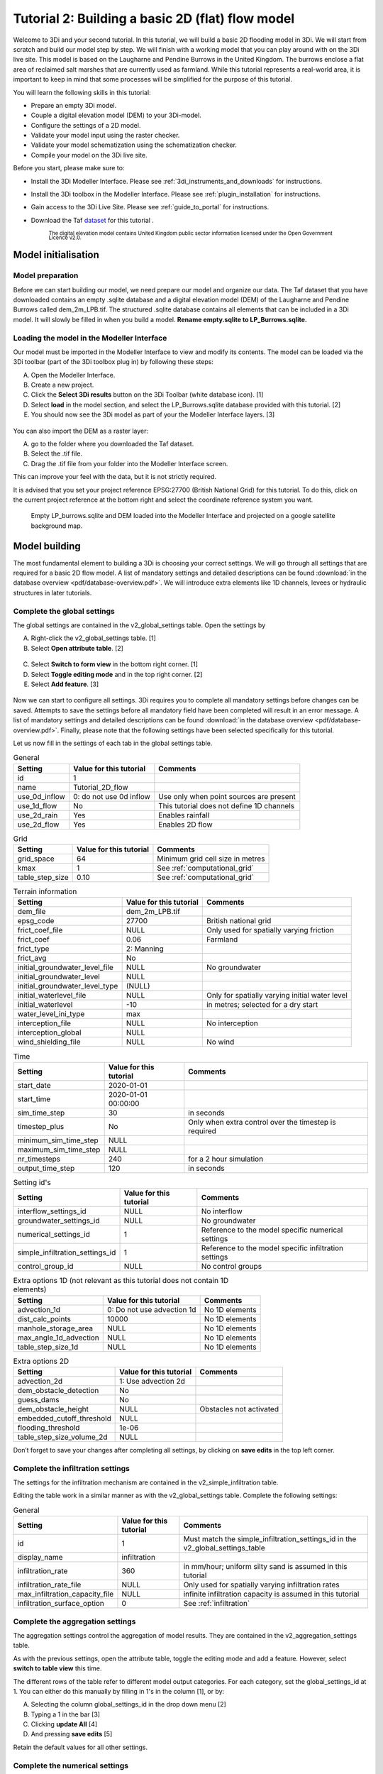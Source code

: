 .. _tutorial2_2dflatmodel:

Tutorial 2: Building a basic 2D (flat) flow model
==================================================

Welcome to 3Di and your second tutorial.
In this tutorial, we will build a basic 2D flooding model in 3Di.
We will start from scratch and build our model step by step.
We will finish with a working model that you can play around with on the 3Di live site.
This model is based on the Laugharne and Pendine Burrows in the United Kingdom.
The burrows enclose a flat area of reclaimed salt marshes that are currently used as farmland.
While this tutorial represents a real-world area, it is important to keep in mind that some processes will be simplified for the purpose of this tutorial. 

You will learn the following skills in this tutorial:

* Prepare an empty 3Di model.
* Couple a digital elevation model (DEM) to your 3Di-model. 
* Configure the settings of a 2D model.
* Validate your model input using the raster checker.
* Validate your model schematization using the schematization checker.
* Compile your model on the 3Di live site. 

Before you start, please make sure to:

* Install the 3Di Modeller Interface. Please see :ref:`3di_instruments_and_downloads` for instructions. 
* Install the 3Di toolbox in the Modeller Interface. Please see :ref:`plugin_installation` for instructions.
* Gain access to the 3Di Live Site. Please see :ref:`guide_to_portal` for instructions.
* Download the Taf `dataset <https://nens.lizard.net/media/3di-tutorials/3di-tutorial-01.zip>`_ for this tutorial . 
    
    :sub:`The digital elevation model contains United Kingdom public sector information licensed under the Open Government Licence v2.0.`

Model initialisation
---------------------

Model preparation
+++++++++++++++++++++

Before we can start building our model, we need prepare our model and organize our data.
The Taf dataset that you have downloaded contains an empty .sqlite database and a digital elevation model (DEM) of the Laugharne and Pendine Burrows called dem_2m_LPB.tif.
The structured .sqlite database contains all elements that can be included in a 3Di model.
It will slowly be filled in when you build a model. **Rename empty.sqlite to LP_Burrows.sqlite.**

.. figure:: image/00_filemanagement.png
    :alt: File Management

Loading the model in the Modeller Interface
++++++++++++++++++++++++++++++++++++++++++++

Our model must be imported in the Modeller Interface to view and modify its contents.
The model can be loaded via the 3Di toolbar (part of the 3Di toolbox plug in) by following these steps: 

A.	Open the Modeller Interface.
B.	Create a new project.
C.	Click the **Select 3Di results** button on the 3Di Toolbar (white database icon). [1]
D.	Select **load** in the model section, and select the LP_Burrows.sqlite database provided with this tutorial. [2]
E.	You should now see the 3Di model as part of your the Modeller Interface layers. [3]

.. figure:: image/01_loadsql.png
    :alt: Load SQL

You can also import the DEM as a raster layer:

A. go to the folder where you downloaded the Taf dataset.
B. Select the .tif file.
C. Drag the .tif file from your folder into the Modeller Interface screen.

This can improve your feel with the data, but it is not strictly required.

It is advised that you set your project reference EPSG:27700 (British National Grid) for this tutorial. To do this, click on the current project reference at the bottom right and select the coordinate reference system you want. 


.. figure:: image/02_modelview.png
    :alt: Empty LP_burrows.sqlite and DEM loaded into the Modeller Interface and projected on a google satellite background map.

    Empty LP_burrows.sqlite and DEM loaded into the Modeller Interface and projected on a google satellite background map.

Model building
--------------

The most fundamental element to building a 3Di is choosing your correct settings.
We will go through all settings that are required for a basic 2D flow model. A list of mandatory settings and detailed descriptions can be found :download:`in the database overview <pdf/database-overview.pdf>`.
We will introduce extra elements like 1D channels, levees or hydraulic structures in later tutorials. 

Complete the global settings
++++++++++++++++++++++++++++++++++++++

The global settings are contained in the v2_global_settings table. Open the settings by

A.	Right-click the v2_global_settings table. [1]
B.	Select **Open attribute table**. [2]

.. figure:: image/03_global_settings.png
    :alt: Global settings

C. Select **Switch to form view** in the bottom right corner. [1]
D. Select **Toggle editing mode** and in the top right corner. [2]
E. Select **Add feature**. [3]

.. figure:: image/04_toggle_editing.png
    :alt: Toggle editing

Now we can start to configure all settings.
3Di requires you to complete all mandatory settings before changes can be saved.
Attempts to save the settings before all mandatory field have been completed will result in an error message.
A list of mandatory settings and detailed descriptions can be found :download:`in the database overview <pdf/database-overview.pdf>`.
Finally, please note that the following settings have been selected specifically for this tutorial.

Let us now fill in the settings of each tab in the global settings table. 

.. csv-table:: General
    :header: "Setting", "Value for this tutorial", "Comments"

    "id", "1"
    "name", "Tutorial_2D_flow"
    "use_0d_inflow", "0: do not use 0d inflow", "Use only when point sources are present"
    "use_1d_flow", "No", "This tutorial does not define 1D channels"
    "use_2d_rain", "Yes", "Enables rainfall"
    "use_2d_flow", "Yes", "Enables 2D flow"

.. csv-table:: Grid
    :header: "Setting", "Value for this tutorial", "Comments"

    "grid_space", "64", "Minimum grid cell size in metres"
    "kmax", "1", "See :ref:`computational_grid`"
    "table_step_size", "0.10", "See :ref:`computational_grid`"

.. csv-table:: Terrain information
    :header: "Setting", "Value for this tutorial", "Comments"

    "dem_file", "dem_2m_LPB.tif"
    "epsg_code", "27700", "British national grid"
    "frict_coef_file", "NULL", "Only used for spatially varying friction"
    "frict_coef", "0.06", "Farmland"
    "frict_type", "2: Manning"
    "frict_avg", "No"
    "initial_groundwater_level_file", "NULL", "No groundwater"
    "initial_groundwater_level", "NULL"
    "initial_groundwater_level_type", "(NULL)"
    "initial_waterlevel_file", "NULL", "Only for spatially varying initial water level"
    "initial_waterlevel", "-10", "in metres; selected for a dry start"
    "water_level_ini_type", "max"
    "interception_file", "NULL", "No interception"
    "interception_global", "NULL"
    "wind_shielding_file", "NULL", "No wind"

.. csv-table:: Time
    :header: "Setting", "Value for this tutorial", "Comments"

    "start_date", "2020-01-01"
    "start_time", "2020-01-01 00:00:00"
    "sim_time_step", "30", "in seconds"
    "timestep_plus", "No", "Only when extra control over the timestep is required"
    "minimum_sim_time_step", "NULL"
    "maximum_sim_time_step", "NULL"
    "nr_timesteps", "240", "for a 2 hour simulation"
    "output_time_step", "120", "in seconds"

.. csv-table:: Setting id's
    :header: "Setting", "Value for this tutorial", "Comments"

    "interflow_settings_id", "NULL", "No interflow"
    "groundwater_settings_id", "NULL", "No groundwater"
    "numerical_settings_id", "1", "Reference to the model specific numerical settings"
    "simple_infiltration_settings_id", "1", "Reference to the model specific infiltration settings"
    "control_group_id", "NULL", "No control groups"

.. csv-table:: Extra options 1D (not relevant as this tutorial does not contain 1D elements)
    :header: "Setting", "Value for this tutorial", "Comments"

    "advection_1d", "0: Do not use advection 1d", "No 1D elements"
    "dist_calc_points", "10000", "No 1D elements"
    "manhole_storage_area", "NULL", "No 1D elements"
    "max_angle_1d_advection", "NULL", "No 1D elements"
    "table_step_size_1d", "NULL", "No 1D elements"

.. csv-table:: Extra options 2D
    :header: "Setting", "Value for this tutorial", "Comments"

    "advection_2d", "1: Use advection 2d"
    "dem_obstacle_detection", "No"
    "guess_dams", "No"
    "dem_obstacle_height", "NULL", "Obstacles not activated"
    "embedded_cutoff_threshold", "NULL"
    "flooding_threshold", "1e-06"
    "table_step_size_volume_2d", "NULL"

Don’t forget to save your changes after completing all settings, by clicking on **save edits** in the top left corner.

Complete the infiltration settings
++++++++++++++++++++++++++++++++++++++++++++

The settings for the infiltration mechanism are contained in the v2_simple_infiltration table. 

.. image:: image/05_infiltration.png
    :alt: infiltration

Editing the table work in a similar manner as with the v2_global_settings table. Complete the following settings:

.. csv-table:: General
    :header: "Setting", "Value for this tutorial", "Comments"

    "id", "1", "Must match the simple_infiltration_settings_id in the v2_global_settings_table"
    "display_name", "infiltration"
    "infiltration_rate", "360", "in mm/hour; uniform silty sand is assumed in this tutorial"
    "infiltration_rate_file", "NULL", "Only used for spatially varying infiltration rates"
    "max_infiltration_capacity_file", "NULL", "infinite infiltration capacity is assumed in this tutorial"
    "infiltration_surface_option", "0", "See :ref:`infiltration`"

Complete the aggregation settings
+++++++++++++++++++++++++++++++++++++

The aggregation settings control the aggregation of model results.
They are contained in the v2_aggregation_settings table.

As with the previous settings, open the attribute table, toggle the editing mode and add a feature. However, select **switch to table view** this time.

.. image:: image/07_v2_aggregation2.png
    :alt: Aggregation Settings update

The different rows of the table refer to different model output categories.
For each category, set the global_settings_id at 1. You can either do this manually by filling in 1's in the column [1], or by:

A. Selecting the column global_settings_id in the drop down menu [2]
B. Typing a 1 in the bar [3]
C. Clicking **update All** [4]
D. And pressing **save edits** [5]

Retain the default values for all other settings.


Complete the numerical settings
+++++++++++++++++++++++++++++++++++++++++

The numerical settings are contained in the v2_numerical_settings table which can be found under advanced numerics.

.. image:: image/06_numerical.png
    :alt: Numerical settings

As with the previous settings, open the attribute table, toggle the editing mode, switch to form view and add a feature.
Complete the following settings:

.. csv-table:: General
    :header: "Setting", "Value for this tutorial", "Comments"

    "id", "1", "Must match the numerical_settings_id in the v2_global_settings_table"

.. csv-table:: Limiters (not used in this tutorial, only for sloping areas)
    :header: "Setting", "Value for this tutorial", "Comments"

    "limiter_grad_1d", "1"
    "limiter_grad_2d", "0"
    "limiter_slope_crossectional_area_2d", "0"
    "limiter_slope_friction_2d", "0"

.. csv-table:: Matrix
    :header: "Setting", "Value for this tutorial", "Comments"

    "convergence_cg", "1e-09"
    "convergence_eps", "1e-05"
    "use_of_cg", "20"
    "use_of_nested_newton", "0: when the schematisation does not include 1D-elements …"
    "max_degree", "5: for surface flow only"
    "max_nonlin_iterations", "20"
    "precon_cg", "1"
    "integration_method", "0"

.. csv-table:: Thresholds
    :header: "Setting", "Value for this tutorial", "Comments"

    "flow_direction_threshold", "1e-06"
    "general_numerical_threshold", "1e-08"
    "thin_water_layer_definition", "0.05"
    "minimum_friction_velocity", "0.05"
    "minimum_surface_area", "1e-08"

.. csv-table:: Miscellaneous
    :header: "Setting", "Value for this tutorial", "Comments"

    "cfl_strictness_factor_1d", "1"
    "cfl_strictness_factor_2d", "1"
    "frict_shallow_water_correction", "0"
    "pump_implicit_ratio", "1"
    "preissmann_slot", "0"



With the completion of the numerical settings, we have built a basic working 2D flow model. 

The overview of all settings for this tutorial can be referenced `here <https://docs.google.com/spreadsheets/d/1qHTS0TdwnYaCYRaohDAVvkaGW2sJ1pt8IX31HZ7OcBY/edit?usp=sharing>`_.

Model validation
----------------

Verify the model rasters using the raster checker
+++++++++++++++++++++++++++++++++++++++++++++++++++++

Before sending our new model to the web portal, it is important to validate that our model contains no errors.
The Raster checker is part of the 3Di toolbox and performs 18 checks to verify the quality of the DEM. For more information, see: :ref:`rasterchecker`
The raster checker can also be applied to other 3Di-related rasters when relevant.

.. image:: image/08_rasterchecker.png
    :alt: RasterChecker

A log of the performed test is written to the log file in the location as denoted in the result prompt.
This location is typically the location of your DEM-file.
The log file can be opened to view additional details of the checks performed.

Verify the model schematisation using the schematisation checker
++++++++++++++++++++++++++++++++++++++++++++++++++++++++++++++++++++

The second validation is that of the model schematisation.
This is checked with the :ref:`schematisationchecker` in the 3Di toolbox.
It checks the model tables for many possible errors that could lead to crashes when the model is compiled.

.. image:: image/10_schemachecker.png
    :alt: Schematization Checker

Now open the log file at your specified location.
You may find the error “Value in v2_aggregation_settings.aggregation_in_space should to be of type integer”.
This is a known bug in the schematisation checker, which will be removed in a future update.
You should not find any other warnings.

.. figure:: image/11_modelerrors.png
    :alt: Model Errors

    Log of the schematisation checker


If you do not get any further warnings or errors, your model is successfully validated and is ready for activation.

.. _model_activation:

Model activation
----------------

Upload your model to the repository
++++++++++++++++++++++++++++++++++++++

The first stage towards running your model in the web portal is to upload you model to the 3Di model databank.
Take the following actions:

**Create a new .zip file** with your new LP_Burrows.sqlite database and your DEM dem_2m_LPB.tif. Here we name it Tutorial_01_2D_flow.zip.

Be mindful that the folder structure in the .zip file matches that of your schematisation. Based on the settings in this tutorial, your .sqlite database and your DEM should be in the same folder. Exclude the log files from your .zip folder.

.. image:: image/12_zipfolder.png
    :alt: ZIP folder

	
Go to `<https://models.lizard.net/model_databank/>`_. Log in and select **Upload new model**.

.. image:: image/13_databanklogin.png
    :alt: Model databank login

	
Fill in the details of your models. Be sure to select **3Di-v2** as your model type. Select **Submit** when you have completed the form.

.. image:: image/14_databank.png
    :alt: Login form



Compile your model
++++++++++++++++++++++

Now your model is stored in the model database, it is ready for compilation. It can take a couple minutes before your model appears in the list of available models.

A. Go to https://3di.lizard.net/models/.
B. Use to search function to retrieve your model. Search for the name that you gave your model in the previous step. You have to select **also show repositories that do not have inp files yet**.
C. Select **initialize inp generation** for your model.

.. image:: image/15_repositories.png
    :alt: Repository overview

Your model will now be compiled.
After a few minutes the blue bar “no models” will turn to a green bar with the text “success” when the model is successfully compiled. You may have refresh the page.
Once completed, you can select the model to view its details.
The model is now also available on the 3Di Live Site.

.. figure:: image/16_compilation.png
    :alt: Compilation of a model

    Your screen after a successful compilation


Run your model
++++++++++++++++++

You can now run your model via the 3Di Live Site (:ref:`running_model`) or via the 3Di Modeller Interface (:ref:`simulate_api_qgis`).
It will be available under the name you gave it.

.. image:: image/17_livesite.png
    :alt: Live calculation in the live site

Congratulations on building a 2D flooding model from scratch!